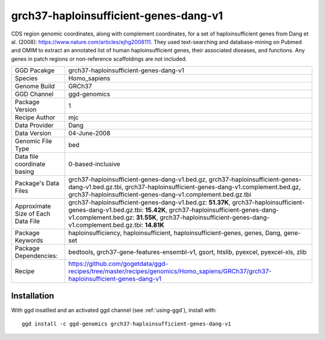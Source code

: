.. _`grch37-haploinsufficient-genes-dang-v1`:

grch37-haploinsufficient-genes-dang-v1
======================================

|downloads|

CDS region genomic coordinates, along with complement coordinates, for a set of haploinsufficient genes from Dang et al. (2008): https://www.nature.com/articles/ejhg2008111. They used text-searching and database-mining on Pubmed and OMIM to extract an annotated list of human haploinsufficient genes, their associated diseases, and functions. Any genes in patch regions or non-reference scaffoldings are not included.

================================== ====================================
GGD Pacakge                        grch37-haploinsufficient-genes-dang-v1 
Species                            Homo_sapiens
Genome Build                       GRCh37
GGD Channel                        ggd-genomics
Package Version                    1
Recipe Author                      mjc 
Data Provider                      Dang
Data Version                       04-June-2008
Genomic File Type                  bed
Data file coordinate basing        0-based-inclusive
Package's Data Files               grch37-haploinsufficient-genes-dang-v1.bed.gz, grch37-haploinsufficient-genes-dang-v1.bed.gz.tbi, grch37-haploinsufficient-genes-dang-v1.complement.bed.gz, grch37-haploinsufficient-genes-dang-v1.complement.bed.gz.tbi
Approximate Size of Each Data File grch37-haploinsufficient-genes-dang-v1.bed.gz: **51.37K**, grch37-haploinsufficient-genes-dang-v1.bed.gz.tbi: **15.42K**, grch37-haploinsufficient-genes-dang-v1.complement.bed.gz: **31.55K**, grch37-haploinsufficient-genes-dang-v1.complement.bed.gz.tbi: **14.81K**
Package Keywords                   haploinsufficiency, haploinsufficient, haploinsufficient-genes, genes, Dang, gene-set
Package Dependencies:              bedtools, grch37-gene-features-ensembl-v1, gsort, htslib, pyexcel, pyexcel-xls, zlib
Recipe                             https://github.com/gogetdata/ggd-recipes/tree/master/recipes/genomics/Homo_sapiens/GRCh37/grch37-haploinsufficient-genes-dang-v1
================================== ====================================



Installation
------------

.. highlight: bash

With ggd insatlled and an activated ggd channel (see :ref:`using-ggd`), install with::

   ggd install -c ggd-genomics grch37-haploinsufficient-genes-dang-v1

.. |downloads| image:: https://anaconda.org/ggd-genomics/grch37-haploinsufficient-genes-dang-v1/badges/downloads.svg
               :target: https://anaconda.org/ggd-genomics/grch37-haploinsufficient-genes-dang-v1